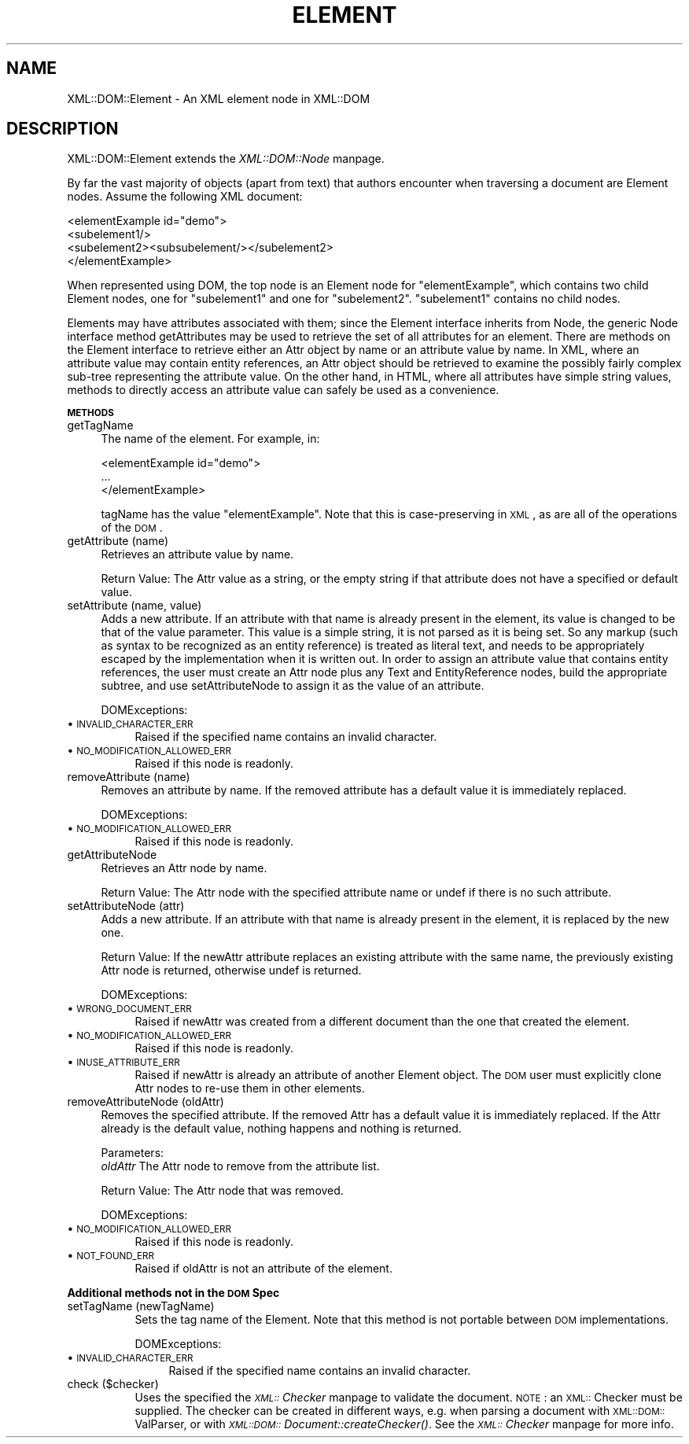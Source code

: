 .rn '' }`
''' $RCSfile$$Revision$$Date$
'''
''' $Log$
'''
.de Sh
.br
.if t .Sp
.ne 5
.PP
\fB\\$1\fR
.PP
..
.de Sp
.if t .sp .5v
.if n .sp
..
.de Ip
.br
.ie \\n(.$>=3 .ne \\$3
.el .ne 3
.IP "\\$1" \\$2
..
.de Vb
.ft CW
.nf
.ne \\$1
..
.de Ve
.ft R

.fi
..
'''
'''
'''     Set up \*(-- to give an unbreakable dash;
'''     string Tr holds user defined translation string.
'''     Bell System Logo is used as a dummy character.
'''
.tr \(*W-|\(bv\*(Tr
.ie n \{\
.ds -- \(*W-
.ds PI pi
.if (\n(.H=4u)&(1m=24u) .ds -- \(*W\h'-12u'\(*W\h'-12u'-\" diablo 10 pitch
.if (\n(.H=4u)&(1m=20u) .ds -- \(*W\h'-12u'\(*W\h'-8u'-\" diablo 12 pitch
.ds L" ""
.ds R" ""
'''   \*(M", \*(S", \*(N" and \*(T" are the equivalent of
'''   \*(L" and \*(R", except that they are used on ".xx" lines,
'''   such as .IP and .SH, which do another additional levels of
'''   double-quote interpretation
.ds M" """
.ds S" """
.ds N" """""
.ds T" """""
.ds L' '
.ds R' '
.ds M' '
.ds S' '
.ds N' '
.ds T' '
'br\}
.el\{\
.ds -- \(em\|
.tr \*(Tr
.ds L" ``
.ds R" ''
.ds M" ``
.ds S" ''
.ds N" ``
.ds T" ''
.ds L' `
.ds R' '
.ds M' `
.ds S' '
.ds N' `
.ds T' '
.ds PI \(*p
'br\}
.\"	If the F register is turned on, we'll generate
.\"	index entries out stderr for the following things:
.\"		TH	Title 
.\"		SH	Header
.\"		Sh	Subsection 
.\"		Ip	Item
.\"		X<>	Xref  (embedded
.\"	Of course, you have to process the output yourself
.\"	in some meaninful fashion.
.if \nF \{
.de IX
.tm Index:\\$1\t\\n%\t"\\$2"
..
.nr % 0
.rr F
.\}
.TH ELEMENT 1 "perl 5.007, patch 00" "31/Jan/100" "User Contributed Perl Documentation"
.UC
.if n .hy 0
.if n .na
.ds C+ C\v'-.1v'\h'-1p'\s-2+\h'-1p'+\s0\v'.1v'\h'-1p'
.de CQ          \" put $1 in typewriter font
.ft CW
'if n "\c
'if t \\&\\$1\c
'if n \\&\\$1\c
'if n \&"
\\&\\$2 \\$3 \\$4 \\$5 \\$6 \\$7
'.ft R
..
.\" @(#)ms.acc 1.5 88/02/08 SMI; from UCB 4.2
.	\" AM - accent mark definitions
.bd B 3
.	\" fudge factors for nroff and troff
.if n \{\
.	ds #H 0
.	ds #V .8m
.	ds #F .3m
.	ds #[ \f1
.	ds #] \fP
.\}
.if t \{\
.	ds #H ((1u-(\\\\n(.fu%2u))*.13m)
.	ds #V .6m
.	ds #F 0
.	ds #[ \&
.	ds #] \&
.\}
.	\" simple accents for nroff and troff
.if n \{\
.	ds ' \&
.	ds ` \&
.	ds ^ \&
.	ds , \&
.	ds ~ ~
.	ds ? ?
.	ds ! !
.	ds /
.	ds q
.\}
.if t \{\
.	ds ' \\k:\h'-(\\n(.wu*8/10-\*(#H)'\'\h"|\\n:u"
.	ds ` \\k:\h'-(\\n(.wu*8/10-\*(#H)'\`\h'|\\n:u'
.	ds ^ \\k:\h'-(\\n(.wu*10/11-\*(#H)'^\h'|\\n:u'
.	ds , \\k:\h'-(\\n(.wu*8/10)',\h'|\\n:u'
.	ds ~ \\k:\h'-(\\n(.wu-\*(#H-.1m)'~\h'|\\n:u'
.	ds ? \s-2c\h'-\w'c'u*7/10'\u\h'\*(#H'\zi\d\s+2\h'\w'c'u*8/10'
.	ds ! \s-2\(or\s+2\h'-\w'\(or'u'\v'-.8m'.\v'.8m'
.	ds / \\k:\h'-(\\n(.wu*8/10-\*(#H)'\z\(sl\h'|\\n:u'
.	ds q o\h'-\w'o'u*8/10'\s-4\v'.4m'\z\(*i\v'-.4m'\s+4\h'\w'o'u*8/10'
.\}
.	\" troff and (daisy-wheel) nroff accents
.ds : \\k:\h'-(\\n(.wu*8/10-\*(#H+.1m+\*(#F)'\v'-\*(#V'\z.\h'.2m+\*(#F'.\h'|\\n:u'\v'\*(#V'
.ds 8 \h'\*(#H'\(*b\h'-\*(#H'
.ds v \\k:\h'-(\\n(.wu*9/10-\*(#H)'\v'-\*(#V'\*(#[\s-4v\s0\v'\*(#V'\h'|\\n:u'\*(#]
.ds _ \\k:\h'-(\\n(.wu*9/10-\*(#H+(\*(#F*2/3))'\v'-.4m'\z\(hy\v'.4m'\h'|\\n:u'
.ds . \\k:\h'-(\\n(.wu*8/10)'\v'\*(#V*4/10'\z.\v'-\*(#V*4/10'\h'|\\n:u'
.ds 3 \*(#[\v'.2m'\s-2\&3\s0\v'-.2m'\*(#]
.ds o \\k:\h'-(\\n(.wu+\w'\(de'u-\*(#H)/2u'\v'-.3n'\*(#[\z\(de\v'.3n'\h'|\\n:u'\*(#]
.ds d- \h'\*(#H'\(pd\h'-\w'~'u'\v'-.25m'\f2\(hy\fP\v'.25m'\h'-\*(#H'
.ds D- D\\k:\h'-\w'D'u'\v'-.11m'\z\(hy\v'.11m'\h'|\\n:u'
.ds th \*(#[\v'.3m'\s+1I\s-1\v'-.3m'\h'-(\w'I'u*2/3)'\s-1o\s+1\*(#]
.ds Th \*(#[\s+2I\s-2\h'-\w'I'u*3/5'\v'-.3m'o\v'.3m'\*(#]
.ds ae a\h'-(\w'a'u*4/10)'e
.ds Ae A\h'-(\w'A'u*4/10)'E
.ds oe o\h'-(\w'o'u*4/10)'e
.ds Oe O\h'-(\w'O'u*4/10)'E
.	\" corrections for vroff
.if v .ds ~ \\k:\h'-(\\n(.wu*9/10-\*(#H)'\s-2\u~\d\s+2\h'|\\n:u'
.if v .ds ^ \\k:\h'-(\\n(.wu*10/11-\*(#H)'\v'-.4m'^\v'.4m'\h'|\\n:u'
.	\" for low resolution devices (crt and lpr)
.if \n(.H>23 .if \n(.V>19 \
\{\
.	ds : e
.	ds 8 ss
.	ds v \h'-1'\o'\(aa\(ga'
.	ds _ \h'-1'^
.	ds . \h'-1'.
.	ds 3 3
.	ds o a
.	ds d- d\h'-1'\(ga
.	ds D- D\h'-1'\(hy
.	ds th \o'bp'
.	ds Th \o'LP'
.	ds ae ae
.	ds Ae AE
.	ds oe oe
.	ds Oe OE
.\}
.rm #[ #] #H #V #F C
.SH "NAME"
XML::DOM::Element \- An XML element node in XML::DOM
.SH "DESCRIPTION"
XML::DOM::Element extends the \fIXML::DOM::Node\fR manpage.
.PP
By far the vast majority of objects (apart from text) that authors
encounter when traversing a document are Element nodes. Assume the
following XML document:
.PP
.Vb 4
\&     <elementExample id="demo">
\&       <subelement1/>
\&       <subelement2><subsubelement/></subelement2>
\&     </elementExample>
.Ve
When represented using DOM, the top node is an Element node for
\*(L"elementExample\*(R", which contains two child Element nodes, one for
\*(L"subelement1\*(R" and one for \*(L"subelement2\*(R". \*(L"subelement1\*(R" contains no
child nodes.
.PP
Elements may have attributes associated with them; since the Element
interface inherits from Node, the generic Node interface method
getAttributes may be used to retrieve the set of all attributes for an
element. There are methods on the Element interface to retrieve either
an Attr object by name or an attribute value by name. In XML, where an
attribute value may contain entity references, an Attr object should be
retrieved to examine the possibly fairly complex sub-tree representing
the attribute value. On the other hand, in HTML, where all attributes
have simple string values, methods to directly access an attribute
value can safely be used as a convenience.
.Sh "\s-1METHODS\s0"
.Ip "getTagName" 4
The name of the element. For example, in:
.Sp
.Vb 3
\&               <elementExample id="demo">
\&                       ...
\&               </elementExample>
.Ve
tagName has the value \*(L"elementExample\*(R". Note that this is
case-preserving in \s-1XML\s0, as are all of the operations of the
\s-1DOM\s0.
.Ip "getAttribute (name)" 4
Retrieves an attribute value by name.
.Sp
Return Value: The Attr value as a string, or the empty string if that
attribute does not have a specified or default value.
.Ip "setAttribute (name, value)" 4
Adds a new attribute. If an attribute with that name is
already present in the element, its value is changed to be
that of the value parameter. This value is a simple string,
it is not parsed as it is being set. So any markup (such as
syntax to be recognized as an entity reference) is treated as
literal text, and needs to be appropriately escaped by the
implementation when it is written out. In order to assign an
attribute value that contains entity references, the user
must create an Attr node plus any Text and EntityReference
nodes, build the appropriate subtree, and use
setAttributeNode to assign it as the value of an attribute.
.Sp
DOMExceptions:
.Ip "\(bu \s-1INVALID_CHARACTER_ERR\s0" 8
Raised if the specified name contains an invalid character.
.Ip "\(bu \s-1NO_MODIFICATION_ALLOWED_ERR\s0" 8
Raised if this node is readonly.
.Ip "removeAttribute (name)" 4
Removes an attribute by name. If the removed attribute has a
default value it is immediately replaced.
.Sp
DOMExceptions:
.Ip "\(bu \s-1NO_MODIFICATION_ALLOWED_ERR\s0" 8
Raised if this node is readonly.
.Ip "getAttributeNode" 4
Retrieves an Attr node by name.
.Sp
Return Value: The Attr node with the specified attribute name or undef
if there is no such attribute.
.Ip "setAttributeNode (attr)" 4
Adds a new attribute. If an attribute with that name is
already present in the element, it is replaced by the new one.
.Sp
Return Value: If the newAttr attribute replaces an existing attribute
with the same name, the previously existing Attr node is
returned, otherwise undef is returned.
.Sp
DOMExceptions:
.Ip "\(bu \s-1WRONG_DOCUMENT_ERR\s0" 8
Raised if newAttr was created from a different document than the one that created
the element.
.Ip "\(bu \s-1NO_MODIFICATION_ALLOWED_ERR\s0" 8
Raised if this node is readonly.
.Ip "\(bu \s-1INUSE_ATTRIBUTE_ERR\s0" 8
Raised if newAttr is already an attribute of another Element object. The \s-1DOM\s0
user must explicitly clone Attr nodes to re-use them in other elements.
.Ip "removeAttributeNode (oldAttr)" 4
Removes the specified attribute. If the removed Attr has a default value it is
immediately replaced. If the Attr already is the default value, nothing happens
and nothing is returned.
.Sp
Parameters:
 \fIoldAttr\fR  The Attr node to remove from the attribute list. 
.Sp
Return Value: The Attr node that was removed.
.Sp
DOMExceptions:
.Ip "\(bu \s-1NO_MODIFICATION_ALLOWED_ERR\s0" 8
Raised if this node is readonly.
.Ip "\(bu \s-1NOT_FOUND_ERR\s0" 8
Raised if oldAttr is not an attribute of the element.
.Sh "Additional methods not in the \s-1DOM\s0 Spec"
.Ip "setTagName (newTagName)" 8
Sets the tag name of the Element. Note that this method is not portable
between \s-1DOM\s0 implementations.
.Sp
DOMExceptions:
.Ip "\(bu \s-1INVALID_CHARACTER_ERR\s0" 12
Raised if the specified name contains an invalid character.
.Ip "check ($checker)" 8
Uses the specified the \fI\s-1XML::\s0Checker\fR manpage to validate the document.
\s-1NOTE\s0: an \s-1XML::\s0Checker must be supplied. The checker can be created in
different ways, e.g. when parsing a document with \s-1XML::DOM::\s0ValParser,
or with \fI\s-1XML::DOM::\s0Document::createChecker()\fR.
See the \fI\s-1XML::\s0Checker\fR manpage for more info.

.rn }` ''
.IX Title "ELEMENT 1"
.IX Name "XML::DOM::Element - An XML element node in XML::DOM"

.IX Header "NAME"

.IX Header "DESCRIPTION"

.IX Subsection "\s-1METHODS\s0"

.IX Item "getTagName"

.IX Item "getAttribute (name)"

.IX Item "setAttribute (name, value)"

.IX Item "\(bu \s-1INVALID_CHARACTER_ERR\s0"

.IX Item "\(bu \s-1NO_MODIFICATION_ALLOWED_ERR\s0"

.IX Item "removeAttribute (name)"

.IX Item "\(bu \s-1NO_MODIFICATION_ALLOWED_ERR\s0"

.IX Item "getAttributeNode"

.IX Item "setAttributeNode (attr)"

.IX Item "\(bu \s-1WRONG_DOCUMENT_ERR\s0"

.IX Item "\(bu \s-1NO_MODIFICATION_ALLOWED_ERR\s0"

.IX Item "\(bu \s-1INUSE_ATTRIBUTE_ERR\s0"

.IX Item "removeAttributeNode (oldAttr)"

.IX Item "\(bu \s-1NO_MODIFICATION_ALLOWED_ERR\s0"

.IX Item "\(bu \s-1NOT_FOUND_ERR\s0"

.IX Subsection "Additional methods not in the \s-1DOM\s0 Spec"

.IX Item "setTagName (newTagName)"

.IX Item "\(bu \s-1INVALID_CHARACTER_ERR\s0"

.IX Item "check ($checker)"

